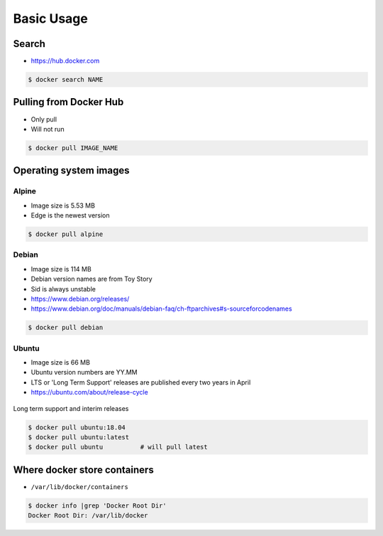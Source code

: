 ***********
Basic Usage
***********


Search
======
* https://hub.docker.com

.. code-block:: console

    $ docker search NAME


Pulling from Docker Hub
=======================
* Only pull
* Will not run

.. code-block:: console

    $ docker pull IMAGE_NAME


Operating system images
=======================

Alpine
------
* Image size is 5.53 MB
* Edge is the newest version

.. code-block:: console

    $ docker pull alpine

Debian
------
* Image size is 114 MB
* Debian version names are from Toy Story
* Sid is always unstable
* https://www.debian.org/releases/
* https://www.debian.org/doc/manuals/debian-faq/ch-ftparchives#s-sourceforcodenames

.. code-block:: console

    $ docker pull debian

Ubuntu
------
* Image size is 66 MB
* Ubuntu version numbers are YY.MM
* LTS or 'Long Term Support' releases are published every two years in April
* https://ubuntu.com/about/release-cycle

.. figure:: img/release-ubuntu.png
    :scale: 35%
    :align: center

    Long term support and interim releases

.. code-block:: console

    $ docker pull ubuntu:18.04
    $ docker pull ubuntu:latest
    $ docker pull ubuntu          # will pull latest


Where docker store containers
=============================
* ``/var/lib/docker/containers``

.. code-block:: console

    $ docker info |grep 'Docker Root Dir'
    Docker Root Dir: /var/lib/docker

